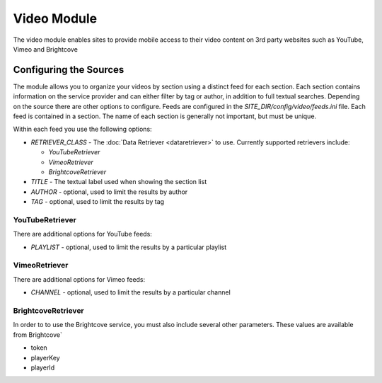 #################
Video Module
#################

The video module enables sites to provide mobile access to their video content on 3rd party websites
such as YouTube, Vimeo and Brightcove

=======================
Configuring the Sources
=======================

The module allows you to organize your videos by section using a distinct feed for each section. Each
section contains information on the service provider and can either filter by tag or author, in addition
to full textual searches. Depending on the source there are other options to configure. Feeds are 
configured in the *SITE_DIR/config/video/feeds.ini* file. Each feed is contained in a section. 
The name of each section is generally not important, but must be unique. 

Within each feed you use the following options:

* *RETRIEVER_CLASS* - The :doc:`Data Retriever <dataretriever>` to use. Currently supported retrievers include:
  
  * *YouTubeRetriever*
  * *VimeoRetriever*
  * *BrightcoveRetriever*
  
* *TITLE* - The textual label used when showing the section list
* *AUTHOR* - optional, used to limit the results by author
* *TAG* - optional, used to limit the results by tag

----------------------
YouTubeRetriever
----------------------

There are additional options for YouTube feeds:

* *PLAYLIST* - optional, used to limit the results by a particular playlist

----------------------
VimeoRetriever
----------------------

There are additional options for Vimeo feeds:

* *CHANNEL* - optional, used to limit the results by a particular channel

-------------------------
BrightcoveRetriever
-------------------------

In order to to use the Brightcove service, you must also include several other parameters. These 
values are available from Brightcove`

* token
* playerKey
* playerId 
